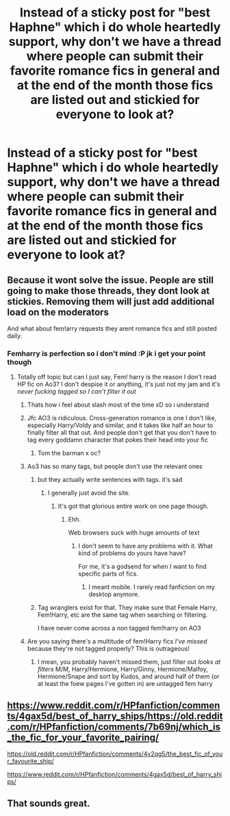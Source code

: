 #+TITLE: Instead of a sticky post for "best Haphne" which i do whole heartedly support, why don't we have a thread where people can submit their favorite romance fics in general and at the end of the month those fics are listed out and stickied for everyone to look at?

* Instead of a sticky post for "best Haphne" which i do whole heartedly support, why don't we have a thread where people can submit their favorite romance fics in general and at the end of the month those fics are listed out and stickied for everyone to look at?
:PROPERTIES:
:Author: flingerdinger
:Score: 52
:DateUnix: 1572627977.0
:DateShort: 2019-Nov-01
:FlairText: Meta
:END:

** Because it wont solve the issue. People are still going to make those threads, they dont look at stickies. Removing them will just add additional load on the moderators

And what about fem!arry requests they arent romance fics and still posted daily.
:PROPERTIES:
:Author: Wombarly
:Score: 18
:DateUnix: 1572631560.0
:DateShort: 2019-Nov-01
:END:

*** Femharry is perfection so i don't mind :P jk i get your point though
:PROPERTIES:
:Author: flingerdinger
:Score: 4
:DateUnix: 1572631695.0
:DateShort: 2019-Nov-01
:END:

**** Totally off topic but can I just say, Fem! harry is the reason I don't read HP fic on Ao3? I don't despise it or anything, it's just not my jam and it's /never fucking tagged so I can't filter it out/
:PROPERTIES:
:Author: viper5delta
:Score: 16
:DateUnix: 1572636632.0
:DateShort: 2019-Nov-01
:END:

***** Thats how i feel about slash most of the time xD so i understand
:PROPERTIES:
:Author: flingerdinger
:Score: 5
:DateUnix: 1572636699.0
:DateShort: 2019-Nov-01
:END:


***** Jfc AO3 is ridiculous. Cross-generation romance is one I don't like, especially Harry/Voldy and similar, and it takes like half an hour to finally filter all that out. And people don't get that you don't have to tag every goddamn character that pokes their head into your fic
:PROPERTIES:
:Author: InterminableSnowman
:Score: 10
:DateUnix: 1572637840.0
:DateShort: 2019-Nov-01
:END:

****** Tom the barman x oc?
:PROPERTIES:
:Score: 3
:DateUnix: 1572654101.0
:DateShort: 2019-Nov-02
:END:


***** Ao3 has so many tags, but people don't use the relevant ones
:PROPERTIES:
:Score: 7
:DateUnix: 1572636788.0
:DateShort: 2019-Nov-01
:END:

****** but they actually write sentences with tags. it's sad
:PROPERTIES:
:Author: zigui98
:Score: 4
:DateUnix: 1572654130.0
:DateShort: 2019-Nov-02
:END:

******* I generally just avoid the site.
:PROPERTIES:
:Score: 1
:DateUnix: 1572654438.0
:DateShort: 2019-Nov-02
:END:

******** It's got that glorious entire work on one page though.
:PROPERTIES:
:Author: TheVoteMote
:Score: 1
:DateUnix: 1572669029.0
:DateShort: 2019-Nov-02
:END:

********* Ehh.

Web browsers suck with huge amounts of text
:PROPERTIES:
:Score: 1
:DateUnix: 1572669208.0
:DateShort: 2019-Nov-02
:END:

********** I don't seem to have any problems with it. What kind of problems do yours have have?

For me, it's a godsend for when I want to find specific parts of fics.
:PROPERTIES:
:Author: TheVoteMote
:Score: 1
:DateUnix: 1572669457.0
:DateShort: 2019-Nov-02
:END:

*********** I meant mobile. I rarely read fanfiction on my desktop anymore.
:PROPERTIES:
:Score: 1
:DateUnix: 1572670151.0
:DateShort: 2019-Nov-02
:END:


****** Tag wranglers exist for that. They make sure that Female Harry, Fem!Harry, etc are the same tag when searching or filtering.

I have never come across a non tagged fem!harry on AO3
:PROPERTIES:
:Author: Wombarly
:Score: 3
:DateUnix: 1572709942.0
:DateShort: 2019-Nov-02
:END:


***** Are you saying there's a multitude of fem!Harry fics /I've missed/ because they're not tagged properly? This is outrageous!
:PROPERTIES:
:Author: MrBlack103
:Score: 1
:DateUnix: 1572713567.0
:DateShort: 2019-Nov-02
:END:

****** I mean, you probably haven't missed them, just filter out /looks at filters/ M/M, Harry/Hermione, Harry/Ginny, Hermione/Malfoy, Hermione/Snape and sort by Kudos, and around half of them (or at least the foew pages I've gotten in) are untagged fem harry
:PROPERTIES:
:Author: viper5delta
:Score: 1
:DateUnix: 1572714573.0
:DateShort: 2019-Nov-02
:END:


** [[https://www.reddit.com/r/HPfanfiction/comments/4gax5d/best_of_harry_ships/https://old.reddit.com/r/HPfanfiction/comments/7b69nj/which_is_the_fic_for_your_favorite_pairing/]]

[[https://old.reddit.com/r/HPfanfiction/comments/4v2qg5/the_best_fic_of_your_favourite_ship/]]

[[https://www.reddit.com/r/HPfanfiction/comments/4gax5d/best_of_harry_ships/]]
:PROPERTIES:
:Author: Thrwforksandknives
:Score: 2
:DateUnix: 1572635781.0
:DateShort: 2019-Nov-01
:END:


** That sounds great.
:PROPERTIES:
:Score: 1
:DateUnix: 1572673407.0
:DateShort: 2019-Nov-02
:END:
